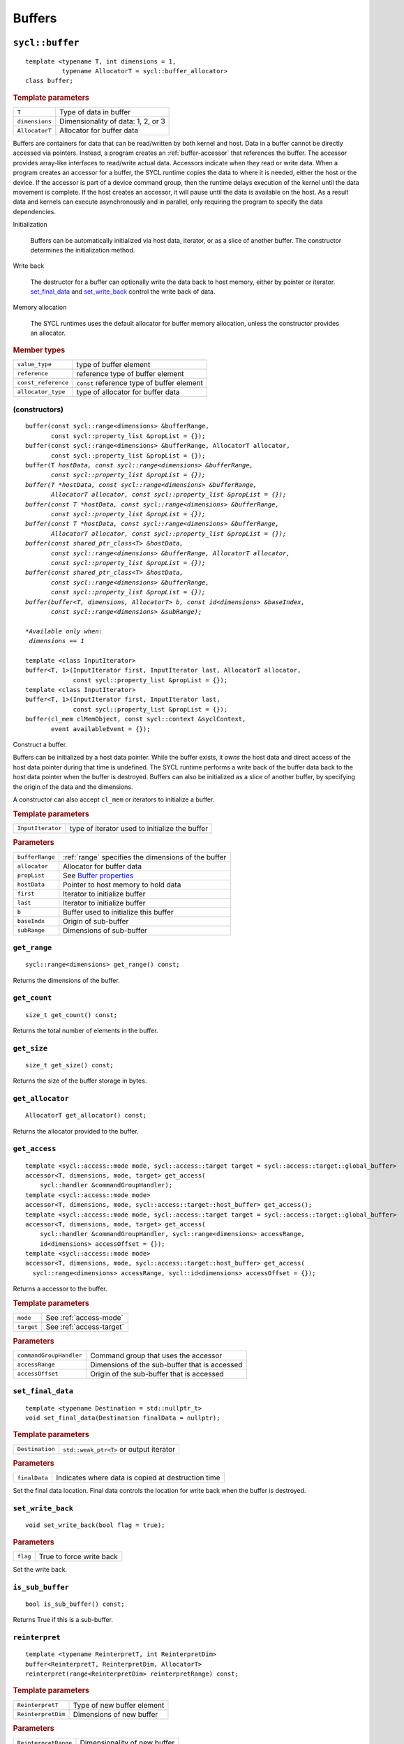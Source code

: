 ..
  Copyright 2020 The Khronos Group Inc.
  SPDX-License-Identifier: CC-BY-4.0

.. _iface-buffers:

*********
 Buffers
*********


.. rst-class:: api-class

================
``sycl::buffer``
================

::

   template <typename T, int dimensions = 1,
             typename AllocatorT = sycl::buffer_allocator>
   class buffer;

.. rubric:: Template parameters

================  ==========
``T``             Type of data in buffer
``dimensions``    Dimensionality of data: 1, 2, or 3
``AllocatorT``    Allocator for buffer data
================  ==========

Buffers are containers for data that can be read/written by both
kernel and host.  Data in a buffer cannot be directly accessed via
pointers. Instead, a program creates an :ref:`buffer-accessor` that
references the buffer. The accessor provides array-like interfaces to
read/write actual data.  Accessors indicate when they read or write
data. When a program creates an accessor for a buffer, the SYCL
runtime copies the data to where it is needed, either the host or the
device. If the accessor is part of a device command group, then the
runtime delays execution of the kernel until the data movement is
complete. If the host creates an accessor, it will pause until the
data is available on the host. As a result data and kernels can
execute asynchronously and in parallel, only requiring the program to
specify the data dependencies.

Initialization

  Buffers can be automatically initialized via host data, iterator, or
  as a slice of another buffer. The constructor determines the
  initialization method.

Write back

  The destructor for a buffer can optionally write the data back to
  host memory, either by pointer or iterator. set_final_data_ and
  set_write_back_ control the write back of data.

Memory allocation

  The SYCL runtimes uses the default allocator for buffer memory
  allocation, unless the constructor provides an allocator.


.. rubric:: Member types

===================  ==========
``value_type``       type of buffer element
``reference``        reference type of buffer element
``const_reference``  ``const`` reference type of buffer element
``allocator_type``   type of allocator for buffer data
===================  ==========

.. seealso::

   `Data Parallel C++ Guide <https://link.springer.com/content/pdf/10.1007%2F978-1-4842-5574-2.pdf#page=96>`__

   `SYCL Specification <https://www.khronos.org/registry/SYCL/specs/sycl-2020/html/sycl-2020.html#subsec:buffers>`__

.. _buffer-constructors:

(constructors)
==============

.. parsed-literal::

  buffer(const sycl::range<dimensions> &bufferRange,
         const sycl::property_list &propList = {});
  buffer(const sycl::range<dimensions> &bufferRange, AllocatorT allocator,
         const sycl::property_list &propList = {});
  buffer(T *hostData, const sycl::range<dimensions> &bufferRange,
         const sycl::property_list &propList = {});
  buffer(T *hostData, const sycl::range<dimensions> &bufferRange,
         AllocatorT allocator, const sycl::property_list &propList = {});
  buffer(const T *hostData, const sycl::range<dimensions> &bufferRange,
         const sycl::property_list &propList = {});
  buffer(const T *hostData, const sycl::range<dimensions> &bufferRange,
         AllocatorT allocator, const sycl::property_list &propList = {});
  buffer(const shared_ptr_class<T> &hostData,
         const sycl::range<dimensions> &bufferRange, AllocatorT allocator,
         const sycl::property_list &propList = {});
  buffer(const shared_ptr_class<T> &hostData,
         const sycl::range<dimensions> &bufferRange,
         const sycl::property_list &propList = {});
  buffer(buffer<T, dimensions, AllocatorT> b, const id<dimensions> &baseIndex,
         const sycl::range<dimensions> &subRange);

  *Available only when:
   dimensions == 1*

  template <class InputIterator>
  buffer<T, 1>(InputIterator first, InputIterator last, AllocatorT allocator,
               const sycl::property_list &propList = {});
  template <class InputIterator>
  buffer<T, 1>(InputIterator first, InputIterator last,
               const sycl::property_list &propList = {});
  buffer(cl_mem clMemObject, const sycl::context &syclContext,
         event availableEvent = {});

Construct a buffer.

Buffers can be initialized by a host data pointer. While the buffer
exists, it *owns* the host data and direct access of the host data
pointer during that time is undefined. The SYCL runtime performs a
write back of the buffer data back to the host data pointer when the
buffer is destroyed.  Buffers can also be initialized as a slice of
another buffer, by specifying the origin of the data and the
dimensions.

A constructor can also accept ``cl_mem`` or iterators to initialize a
buffer.

.. rubric:: Template parameters

=================  ==========
``InputIterator``  type of iterator used to initialize the buffer
=================  ==========

.. rubric:: Parameters

================  ==========
``bufferRange``   :ref:`range` specifies the dimensions of the buffer
``allocator``     Allocator for buffer data
``propList``      See `Buffer properties`_
``hostData``      Pointer to host memory to hold data
``first``         Iterator to initialize buffer
``last``          Iterator to initialize buffer
``b``             Buffer used to initialize this buffer
``baseIndx``      Origin of sub-buffer
``subRange``      Dimensions of sub-buffer
================  ==========


``get_range``
=============

::

  sycl::range<dimensions> get_range() const;


Returns the dimensions of the buffer.

``get_count``
=============

::

  size_t get_count() const;

Returns the total number of elements in the buffer.


``get_size``
============

::

  size_t get_size() const;


Returns the size of the buffer storage in bytes.


``get_allocator``
=================

::

  AllocatorT get_allocator() const;


Returns the allocator provided to the buffer.

.. _buffer-get_access:

``get_access``
==============

::

  template <sycl::access::mode mode, sycl::access::target target = sycl::access::target::global_buffer>
  accessor<T, dimensions, mode, target> get_access(
      sycl::handler &commandGroupHandler);
  template <sycl::access::mode mode>
  accessor<T, dimensions, mode, sycl::access::target::host_buffer> get_access();
  template <sycl::access::mode mode, sycl::access::target target = sycl::access::target::global_buffer>
  accessor<T, dimensions, mode, target> get_access(
      sycl::handler &commandGroupHandler, sycl::range<dimensions> accessRange,
      id<dimensions> accessOffset = {});
  template <sycl::access::mode mode>
  accessor<T, dimensions, mode, sycl::access::target::host_buffer> get_access(
    sycl::range<dimensions> accessRange, sycl::id<dimensions> accessOffset = {});

Returns a accessor to the buffer.

.. rubric:: Template parameters

================  ==========
``mode``          See :ref:`access-mode`
``target``        See :ref:`access-target`
================  ==========

.. rubric:: Parameters

=======================  ==========
``commandGroupHandler``  Command group that uses the accessor
``accessRange``          Dimensions of the sub-buffer that is accessed
``accessOffset``         Origin of the sub-buffer that is accessed
=======================  ==========


``set_final_data``
==================

::

  template <typename Destination = std::nullptr_t>
  void set_final_data(Destination finalData = nullptr);

.. rubric:: Template parameters

===================  ==========
``Destination``      ``std::weak_ptr<T>`` or output iterator
===================  ==========

.. rubric:: Parameters

===================  ==========
``finalData``        Indicates where data is copied at destruction time
===================  ==========

Set the final data location. Final data controls the location for
write back when the buffer is destroyed.


``set_write_back``
==================

::

  void set_write_back(bool flag = true);

.. rubric:: Parameters

===================  ==========
``flag``             True to force write back
===================  ==========

Set the write back.

``is_sub_buffer``
=================

::

  bool is_sub_buffer() const;

Returns True if this is a sub-buffer.


``reinterpret``
===============

::

  template <typename ReinterpretT, int ReinterpretDim>
  buffer<ReinterpretT, ReinterpretDim, AllocatorT>
  reinterpret(range<ReinterpretDim> reinterpretRange) const;

.. rubric:: Template parameters

===================  ==========
``ReinterpretT``     Type of new buffer element
``ReinterpretDim``   Dimensions of new buffer
===================  ==========

.. rubric:: Parameters

====================  ==========
``ReinterpretRange``  Dimensionality of new buffer
====================  ==========

Creates a new buffer with the requested element type and
dimensionality, containing the data of the passed buffer or
sub-buffer.

.. rubric:: Exceptions

``errc::invalid_object_error``
  Size in bytes of new buffer does not match original buffer.

==================
 Buffer properties
==================

.. rst-class:: api-class

``sycl::property::buffer:use_host_ptr``
=======================================

::

   class use_host_ptr;

Use the provided host pointer and do not allocate new data on the
host.

.. _use_host_ptr-constructors:

(constructors)
--------------

::

   use_host_ptr();


.. rst-class:: api-class

``sycl::property::use_mutex``
=============================

::

   class use_mutex;

Adds the requirement that the memory owned by the SYCL buffer can be
shared with the application via a ``std::mutex`` provided to the
property.

.. _use_mutex-constructors:

(constructors)
--------------

::

   use_mutex();


``get_mutex_ptr``
-----------------

::

   sycl::mutex_class *get_mutex_ptr() const;


``sycl::property::buffer::context_bound``
=========================================


::

   class context_bound;


The buffer can only be associated with a single SYCL context provided
to the property.

.. _context_bound-constructors:

(constructors)
--------------


::

   use_mutex();


``get_context``
---------------

::

   sycl::context get_context() const;
